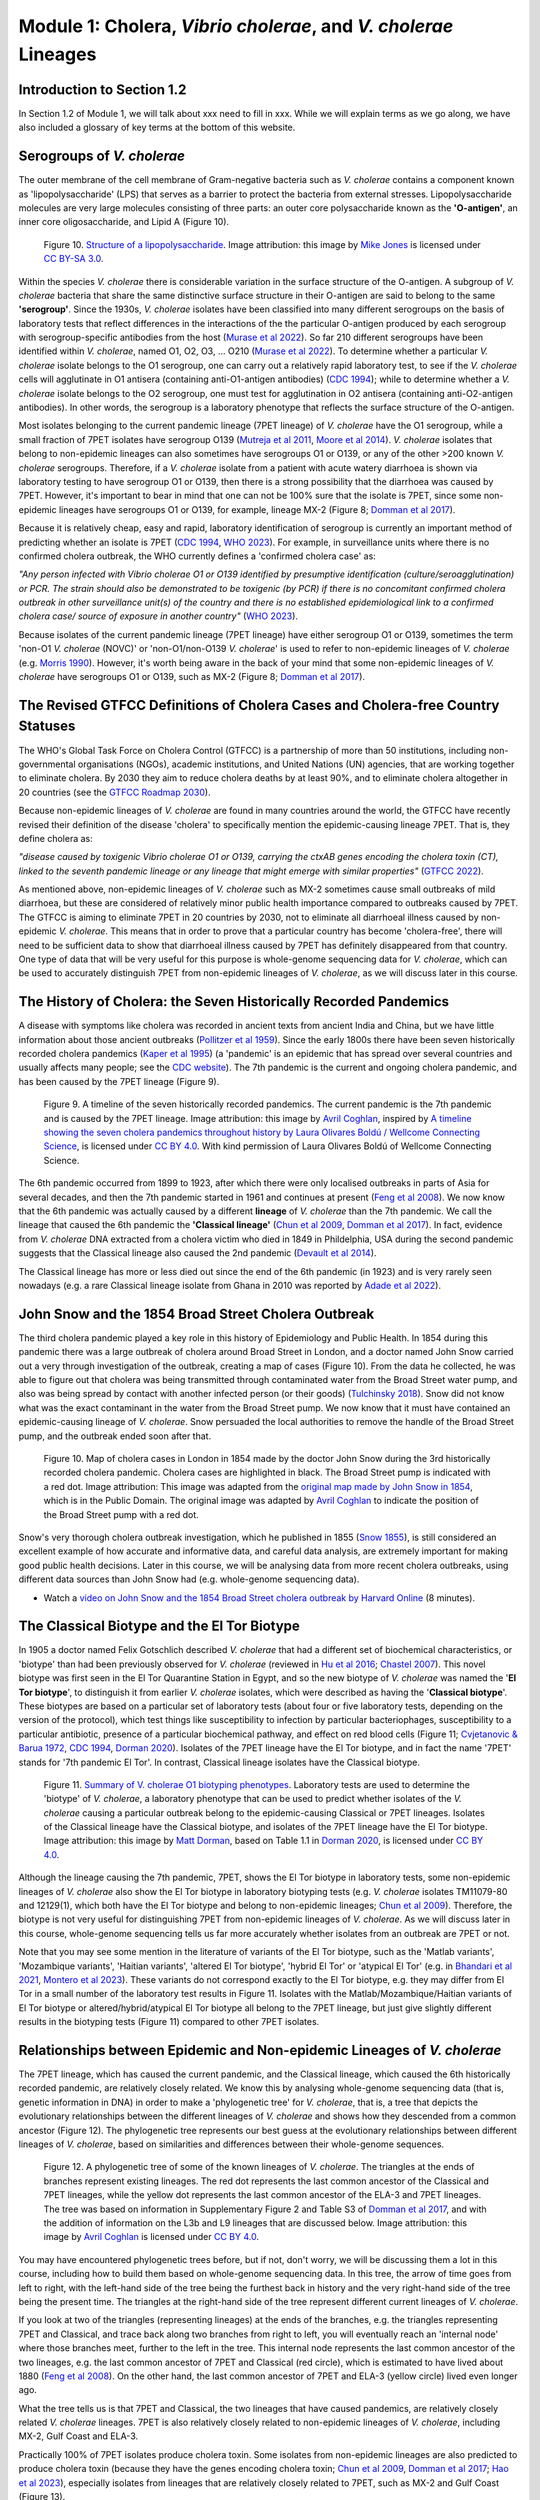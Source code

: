 Module 1: Cholera, *Vibrio cholerae*, and *V. cholerae* Lineages
==================================================================

Introduction to Section 1.2
---------------------------

In Section 1.2 of Module 1, we will talk about xxx need to fill in xxx.
While we will explain terms as we go along, we have also included a glossary of key terms at the bottom of this website. 

Serogroups of *V. cholerae*
---------------------------

The outer membrane of the cell membrane of Gram-negative bacteria such as *V. cholerae* contains a component known as
'lipopolysaccharide' (LPS) that serves as a barrier to protect the bacteria from external stresses. Lipopolysaccharide
molecules are very large molecules consisting of three parts: an outer core polysaccharide known as the **'O-antigen'**, 
an inner core oligosaccharide, and Lipid A (Figure 10). 

.. figure:: LPS.png
  :width: 200

  Figure 10. `Structure of a lipopolysaccharide`_. Image attribution: this image by `Mike Jones`_ is licensed under `CC BY-SA 3.0`_.

.. _Mike Jones: https://en.wikipedia.org/wiki/User:Adenosine?rdfrom=commons:User:Adenosine

.. _Structure of a lipopolysaccharide: https://en.wikipedia.org/wiki/Lipopolysaccharide#/media/File:LPS.svg

.. _CC BY-SA 3.0: https://creativecommons.org/licenses/by-sa/3.0/

Within the species *V. cholerae* there is considerable variation in the surface structure of the O-antigen. 
A subgroup of *V. cholerae* bacteria that share the same distinctive surface structure in their O-antigen are
said to belong to the same **'serogroup'**. Since the 1930s, *V. cholerae* isolates have been classified into 
many different serogroups on the basis of laboratory tests that reflect differences in the interactions of the 
the particular O-antigen produced by each serogroup with serogroup-specific antibodies from the host (`Murase et al 2022`_).
So far 210 different serogroups have been identified within *V. cholerae*, named
O1, O2, O3, ... O210 (`Murase et al 2022`_). To determine whether a particular *V. cholerae* isolate belongs to the O1 serogroup, one can carry out a
relatively rapid laboratory test, to see if the *V. cholerae* cells will agglutinate in O1 antisera (containing anti-O1-antigen antibodies) (`CDC 1994`_); while to determine whether a
*V. cholerae* isolate belongs to the O2 serogroup, one must test for agglutination in O2 antisera (containing anti-O2-antigen antibodies). In other words, the serogroup
is a laboratory phenotype that reflects the surface structure of the O-antigen. 

.. _Murase et al 2022: https://pubmed.ncbi.nlm.nih.gov/35930328/

.. _CDC 1994: https://stacks.cdc.gov/view/cdc/52473

Most isolates belonging to the current pandemic lineage (7PET lineage) of *V. cholerae* have the O1 serogroup, while a small fraction of 7PET isolates have serogroup O139 (`Mutreja et al 2011`_,
`Moore et al 2014`_). 
*V. cholerae* isolates that belong to non-epidemic lineages can also sometimes have serogroups O1 or O139, or any of the other >200 known *V. cholerae* serogroups.
Therefore, if a *V. cholerae* isolate from a patient with acute watery diarrhoea is shown via laboratory testing to have serogroup O1 or O139, then there is a strong possibility
that the diarrhoea was caused by 7PET. However, it's important to bear in mind that one can not be 100% sure that the isolate is 7PET, since some non-epidemic 
lineages have serogroups O1 or O139, for example, lineage MX-2 (Figure 8; `Domman et al 2017`_). 

.. _Mutreja et al 2011: https://pubmed.ncbi.nlm.nih.gov/21866102/

.. _Moore et al 2014: https://pubmed.ncbi.nlm.nih.gov/24575898/

.. _Domman et al 2017: https://pubmed.ncbi.nlm.nih.gov/29123068/

Because it is relatively cheap, easy and rapid, laboratory identification of serogroup is currently an important method of predicting whether an isolate is 7PET (`CDC 1994`_, `WHO 2023`_). 
For example, in surveillance units where there is no confirmed cholera outbreak, the WHO currently defines a 'confirmed cholera case' as:

*"Any person infected with Vibrio cholerae O1 or O139 identified by presumptive identification
(culture/seroagglutination) or PCR. The strain should also be demonstrated to be toxigenic (by PCR)
if there is no concomitant confirmed cholera outbreak in other surveillance unit(s) of the country
and there is no established epidemiological link to a confirmed cholera case/ source of exposure
in another country"* (`WHO 2023`_).

.. _CDC 1994: https://stacks.cdc.gov/view/cdc/52473

.. _WHO 2023: https://www.gtfcc.org/wp-content/uploads/2023/02/gtfcc-public-health-surveillance-for-cholera-interim-guidance.pdf

Because isolates of the current pandemic lineage (7PET lineage) have either serogroup O1 or O139,
sometimes the term 'non-O1 *V. cholerae* (NOVC)' or 'non-O1/non-O139 *V. cholerae*'
is used to refer to non-epidemic lineages of *V. cholerae* 
(e.g. `Morris 1990`_). However, it's worth being aware in the back of your mind that 
some non-epidemic lineages of
*V. cholerae* have serogroups O1 or O139, such as MX-2 (Figure 8; `Domman et al 2017`_).

.. _Morris 1990: https://pubmed.ncbi.nlm.nih.gov/2286218/

The Revised GTFCC Definitions of Cholera Cases and Cholera-free Country Statuses
--------------------------------------------------------------------------------

The WHO's Global Task Force on Cholera Control (GTFCC) is a partnership of more
than 50 institutions, including non-governmental organisations (NGOs), academic institutions, and United Nations (UN) agencies,
that are working together to eliminate cholera. By 2030 they aim to reduce 
cholera deaths by at least 90%, and to eliminate cholera altogether in 20
countries (see the `GTFCC Roadmap 2030`_).

.. _GTFCC Roadmap 2030: https://www.gtfcc.org/about-cholera/roadmap-2030/

Because non-epidemic lineages of *V. cholerae* are found in many countries around
the world, the GTFCC have recently revised their definition of the disease 'cholera'
to specifically mention the epidemic-causing lineage 7PET.
That is, they define cholera as: 

*"disease caused by toxigenic Vibrio cholerae O1 or O139, carrying the ctxAB genes encoding the cholera toxin (CT), linked to the seventh pandemic lineage or any lineage that might emerge with similar properties"* (`GTFCC 2022`_).

.. _GTFCC 2022: https://www.gtfcc.org/wp-content/uploads/2022/06/7th-meeting-of-the-gtfcc-working-group-on-surveillance-2022-report.pdf

As mentioned above, non-epidemic lineages of *V. cholerae* such as MX-2 sometimes cause small outbreaks of mild diarrhoea,
but these are considered of relatively minor public health importance compared to outbreaks caused by 7PET.
The GTFCC is aiming to eliminate 7PET in 20 countries by 2030,
not to eliminate all diarrhoeal illness caused by non-epidemic *V. cholerae*. 
This means that in order to prove that
a particular country has become 'cholera-free', there will need to be
sufficient data to show that diarrhoeal illness caused by 7PET has definitely disappeared from that country. 
One type of data that will be very useful for this purpose is whole-genome sequencing data for *V. cholerae*, which
can be used to accurately distinguish 7PET from non-epidemic lineages of *V. cholerae*, as we will discuss
later in this course. 

The History of Cholera: the Seven Historically Recorded Pandemics
-----------------------------------------------------------------

A disease with symptoms like cholera was recorded in ancient texts from ancient India and China, but we have
little information about those ancient outbreaks (`Pollitzer et al 1959`_).
Since the early 1800s there have been seven historically recorded cholera pandemics (`Kaper et al 1995`_) (a 'pandemic' is
an epidemic that has spread over several countries and usually affects many people; see the `CDC website`_).
The 7th pandemic is the current
and ongoing cholera pandemic, and has been caused by the 7PET lineage (Figure 9).

.. _Kaper et al 1995: https://pubmed.ncbi.nlm.nih.gov/7704895/

.. _Pollitzer et al 1959: https://iris.who.int/handle/10665/41711

.. _CDC website: https://archive.cdc.gov/www_cdc_gov/csels/dsepd/ss1978/lesson1/section11.html

.. figure:: SevenPandemics.png
  :width: 850

  Figure 9. A timeline of the seven historically recorded pandemics. The current pandemic is the 7th pandemic and is caused by the 7PET lineage. Image attribution: this image by `Avril Coghlan`_, inspired by `A timeline showing the seven cholera pandemics throughout history by Laura Olivares Boldú / Wellcome Connecting Science`_, is licensed under `CC BY 4.0`_. With kind permission of Laura Olivares Boldú of Wellcome Connecting Science.

.. _CC BY 4.0: https://creativecommons.org/licenses/by/4.0/

.. _Avril Coghlan: https://www.linkedin.com/in/avril-coghlan-4409545/?originalSubdomain=uk

.. _A timeline showing the seven cholera pandemics throughout history by Laura Olivares Boldú / Wellcome Connecting Science: https://www.yourgenome.org/theme/science-in-the-time-of-cholera/

The 6th pandemic occurred from 1899 to 1923, after which there were only localised outbreaks in parts of Asia for several decades,
and then the 7th pandemic started in 1961 and continues at present (`Feng et al 2008`_). 
We now know that the 6th pandemic  
was actually caused by a different **lineage** of *V. cholerae* than the 7th pandemic. 
We call the lineage that caused the 6th pandemic the **'Classical lineage'** (`Chun et al 2009`_, `Domman et al 2017`_). 
In fact, evidence from *V. cholerae* DNA extracted from a cholera victim who died in 1849 in Phildelphia, USA during the second
pandemic suggests that the Classical lineage also caused the 2nd pandemic (`Devault et al 2014`_).

.. _Domman et al 2017: https://pubmed.ncbi.nlm.nih.gov/29123068/

.. _Chun et al 2009: https://pubmed.ncbi.nlm.nih.gov/19720995/

.. _Devault et al 2014: https://pubmed.ncbi.nlm.nih.gov/24401020/

The Classical lineage has more or less died out since the end of the 6th pandemic (in 1923) 
and is very rarely seen nowadays (e.g. a rare Classical lineage isolate 
from Ghana in 2010 was reported by `Adade et al 2022`_). 

.. _Dorman 2020: https://www.sanger.ac.uk/theses/md25-thesis.pdf

.. _Adade et al 2022: https://pubmed.ncbi.nlm.nih.gov/36312941/

.. _Feng et al 2008: https://pubmed.ncbi.nlm.nih.gov/19115014/  

John Snow and the 1854 Broad Street Cholera Outbreak
----------------------------------------------------

The third cholera pandemic played a key role in this history of Epidemiology and Public Health. In 1854 during this pandemic there was a large outbreak of cholera around Broad Street in London, and a doctor named John Snow carried out a very through investigation of the outbreak, creating a map of cases (Figure 10). From the data he collected, he was able to figure out that cholera was being transmitted through contaminated water from the Broad Street water pump, and also was being spread by contact with another infected person (or their goods) (`Tulchinsky 2018`_). Snow did not know what was the exact contaminant in the water from the Broad Street pump. We now know that it must have contained an epidemic-causing lineage of *V. cholerae*. Snow persuaded the local authorities to remove the handle of the Broad Street pump, and the outbreak ended soon after that. 

.. _Tulchinsky 2018: https://www.ncbi.nlm.nih.gov/pmc/articles/PMC7150208/

.. figure:: SnowCholeraMap.png
  :width: 500

  Figure 10. Map of cholera cases in London in 1854 made by the doctor John Snow during the 3rd historically recorded cholera pandemic. Cholera cases are highlighted in black. The Broad Street pump is indicated with a red dot. Image attribution: This image was adapted from the `original map made by John Snow in 1854`_, which is in the Public Domain. The original image was adapted by `Avril Coghlan`_ to indicate the position of the Broad Street pump with a red dot.

.. _original map made by John Snow in 1854: https://en.wikipedia.org/wiki/File:Snow-cholera-map-1.jpg

.. _Avril Coghlan: https://www.linkedin.com/in/avril-coghlan-4409545/?originalSubdomain=uk

Snow's very thorough cholera outbreak investigation, which he published in 1855 (`Snow 1855`_), is still considered an excellent example of how accurate and informative data, and careful data analysis, are extremely important for making good public health decisions. Later in this course, we will be analysing data from more recent cholera outbreaks, using different data sources than John Snow had (e.g. whole-genome sequencing data). 

.. _Snow 1855: https://www.gutenberg.org/ebooks/72894

.. image:: Activity.png
  :width: 1050

* Watch a `video on John Snow and the 1854 Broad Street cholera outbreak by Harvard Online`_ (8 minutes).

.. _video on John Snow and the 1854 Broad Street cholera outbreak by Harvard Online: https://www.youtube.com/watch?v=lNjrAXGRda4

The Classical Biotype and the El Tor Biotype
--------------------------------------------

In 1905 a doctor named Felix Gotschlich described  *V. cholerae* that had a different set of biochemical characteristics, or 'biotype' than
had been previously observed for *V. cholerae* (reviewed in `Hu et al 2016`_; `Chastel 2007`_). This novel biotype was first seen in the El Tor Quarantine Station in Egypt,
and so the new biotype of *V. cholerae* was named the '**El Tor biotype**', to distinguish it from earlier *V. cholerae* isolates, which were
described as having the '**Classical biotype**'. 
These biotypes are based on a particular set of laboratory tests (about four
or five laboratory tests, depending on the version of the protocol), which test things like susceptibility to infection by particular bacteriophages,
susceptibility to a particular antibiotic, presence of a particular biochemical pathway, and effect on red blood cells (Figure 11; `Cvjetanovic & Barua 1972`_, `CDC 1994`_, `Dorman 2020`_).
Isolates of the 7PET lineage have the El Tor biotype, and in fact the name '7PET' stands for '7th pandemic El Tor'.
In contrast, Classical lineage isolates have the Classical biotype.

.. _Hu et al 2016: https://pubmed.ncbi.nlm.nih.gov/27849586/

.. _CDC 1994: https://stacks.cdc.gov/view/cdc/52473

.. _Dorman 2020: https://www.sanger.ac.uk/theses/md25-thesis.pdf

.. _Chastel 2007: https://www.biusante.parisdescartes.fr/sfhm/hsm/HSMx2007x041x001/HSMx2007x041x001x0071.pdf

.. _Cvjetanovic & Barua 1972: https://pubmed.ncbi.nlm.nih.gov/4561957/

.. figure:: Biotype.png
  :width: 600

  Figure 11. `Summary of V. cholerae O1 biotyping phenotypes`_. Laboratory tests are used to determine the 'biotype' of *V. cholerae*, a laboratory phenotype that can be used to predict whether isolates of the *V. cholerae* causing a particular outbreak belong to the epidemic-causing Classical or 7PET lineages. Isolates of the Classical lineage have the Classical biotype, and isolates of the 7PET lineage have the El Tor biotype. Image attribution: this image by `Matt Dorman`_, based on Table 1.1 in `Dorman 2020`_, is licensed under `CC BY 4.0`_. 

.. _CC BY 4.0: https://creativecommons.org/licenses/by/4.0/

.. _Matt Dorman: https://www.universityofgalway.ie/our-research/people/mathematical-statistical-sciences/matthewdorman/

.. _Dorman 2020: https://www.sanger.ac.uk/theses/md25-thesis.pdf

.. _Summary of V. cholerae O1 biotyping phenotypes: https://www.sanger.ac.uk/theses/md25-thesis.pdf

Although the lineage causing the 7th pandemic, 7PET, shows the El Tor biotype in laboratory tests, some 
non-epidemic lineages of *V. cholerae* also show the El Tor biotype in laboratory biotyping tests (e.g. *V. cholerae* isolates TM11079-80 and 12129(1), which both have the El Tor
biotype and belong to non-epidemic lineages; `Chun et al 2009`_).
Therefore, the biotype is not very useful for distinguishing 7PET from non-epidemic lineages of *V. cholerae*.
As we will discuss later in this course, whole-genome sequencing tells us far more accurately whether isolates from an
outbreak are 7PET or not. 

.. _Chun et al 2009: https://pubmed.ncbi.nlm.nih.gov/19720995/

.. _Cvjetanovic & Barua 1972: https://pubmed.ncbi.nlm.nih.gov/4561957/

.. _CDC 1994: https://stacks.cdc.gov/view/cdc/52473

Note that you may see some mention in the literature of variants of the El Tor biotype, such as
the 'Matlab variants', 'Mozambique variants', 'Haitian variants', 'altered El Tor biotype', 'hybrid El Tor' or 'atypical El Tor' (e.g. in `Bhandari et al 2021`_, 
`Montero et al 2023`_). These variants do not correspond exactly to the El Tor biotype, e.g. they may differ from El Tor in a small number of the laboratory test results in Figure 11.
Isolates with the Matlab/Mozambique/Haitian variants of El Tor biotype or altered/hybrid/atypical El Tor biotype all belong to the 7PET lineage, but
just give slightly different results in the biotyping tests (Figure 11) compared to other 7PET isolates. 

.. _Montero et al 2023: https://pubmed.ncbi.nlm.nih.gov/37215733/

.. _Bhandari et al 2021: https://pubmed.ncbi.nlm.nih.gov/33482361/

Relationships between Epidemic and Non-epidemic Lineages of *V. cholerae*
-------------------------------------------------------------------------

The 7PET lineage, which has caused the current pandemic, and the Classical lineage, which caused the 6th historically
recorded pandemic, are relatively closely related. We know this by analysing whole-genome sequencing data (that is, genetic information in DNA) in order to make a 'phylogenetic tree' for *V. cholerae*, that is, a tree that depicts the evolutionary relationships between the different lineages of *V. cholerae* and shows how they descended from a common ancestor (Figure 12). 
The phylogenetic tree represents our best guess at the evolutionary relationships between different lineages of *V. cholerae*, based on similarities and
differences between their whole-genome sequences.

.. _Domman et al 2017: https://pubmed.ncbi.nlm.nih.gov/29123068/

.. figure:: Lineages_simple.png
  :width: 350

  Figure 12. A phylogenetic tree of some of the known lineages of *V. cholerae*. The triangles at the ends of branches represent existing lineages. The red dot represents the last common ancestor of the Classical and 7PET lineages, while the yellow dot represents the last common ancestor of the ELA-3 and 7PET lineages. The tree was based on information in Supplementary Figure 2 and Table S3 of `Domman et al 2017`_, and with the addition of information on the L3b and L9 lineages that are discussed below. Image attribution: this image by `Avril Coghlan`_ is licensed under `CC BY 4.0`_.

.. _CC BY 4.0: https://creativecommons.org/licenses/by/4.0/

.. _Avril Coghlan: https://www.linkedin.com/in/avril-coghlan-4409545/?originalSubdomain=uk

.. _Chun et al 2009: https://pubmed.ncbi.nlm.nih.gov/19720995/

.. _Hao et al 2023: https://pubmed.ncbi.nlm.nih.gov/37146742/

.. _Domman et al 2017: https://pubmed.ncbi.nlm.nih.gov/29123068/

You may have encountered phylogenetic trees before, but if not, don't worry, we will be discussing them a lot in this course, including how to build them based on whole-genome sequencing data.
In this tree, the arrow of time goes from left to right, with the left-hand side of the tree being the furthest back in history and the
very right-hand side of the tree being the present time. The triangles at the right-hand side of the tree represent different current lineages of *V. cholerae*.

If you look at two of the triangles (representing lineages) at the ends of the branches, e.g. the triangles representing 7PET and Classical, and trace
back along two branches from right to left, you will eventually reach an 'internal node' where those branches meet, further to the left in the tree. This internal
node represents the last common ancestor of the two lineages, e.g.
the last common ancestor of 7PET and Classical (red circle), which is estimated to have lived about 1880 (`Feng et al 2008`_). On the other hand,
the last common ancestor of 7PET and ELA-3 (yellow circle) lived even longer ago.

.. _Feng et al 2008: https://pubmed.ncbi.nlm.nih.gov/19115014/

What the tree tells us is that 7PET and Classical, the two lineages that have caused pandemics, are relatively closely related *V. cholerae* lineages. 
7PET is also relatively closely related to non-epidemic lineages of *V. cholerae*, including MX-2, Gulf Coast and ELA-3. 

Practically 100% of 7PET isolates produce cholera toxin. Some isolates from non-epidemic lineages are also predicted to produce cholera toxin (because they have the genes encoding cholera toxin; `Chun et al 2009`_, `Domman et al 2017`_; `Hao et al 2023`_), especially isolates from lineages that are relatively closely related to
7PET, such as MX-2 and Gulf Coast (Figure 13).

.. figure:: Lineages.png
  :width: 400

  Figure 13. A phylogenetic tree of some of the known lineages of *V. cholerae*, showing which lineages are predicted to produce cholera toxin, based on presence of the genes encoding cholera toxin). This tree was based upon information in Supplementary Figure 2 and Table S3 of `Domman et al 2017`_, and with the addition of information on L3b and L9. Image attribution: this image by `Avril Coghlan`_ is licensed under `CC BY 4.0`_.

.. _CC BY 4.0: https://creativecommons.org/licenses/by/4.0/

.. _Avril Coghlan: https://www.linkedin.com/in/avril-coghlan-4409545/?originalSubdomain=uk

Later in the course you will be learning a lot about how to build phylogenetic trees yourself, and how to interpret
them to investigate the relationships between different sublineages of 7PET that have caused different 7PET outbreaks, and to
gain insights into how 7PET is spreading regionally and globally. You will see that it is often very interesting and informative to display information
beside a phylogenetic tree; for example, in Figure 13 we plotted presence/absence of particular genes. We can also display additional
non-genetic data that we have about the isolates (known as **'metadata'**), such as the exact location or date of collection of the isolates, or
the serogroup or antimicrobial resistance phenotypes of isolates as determined by laboratory tests.

The History of 7PET's Global Spread
-----------------------------------

Although the 7PET lineage is estimated to have diverged (split off) from the Classical lineage in around 1880 (`Feng et al 2008`_), the 7PET lineage
does not appear to have been epidemic-causing for the first half of the 1900s (`Hu et al 2016`_). However, evidence suggests that throughout that period the 7PET
lineage was sometimes associated with the human population, and was accumulating evolutionary changes (mutations; `Hu et al 2016`_).
It wasn't until 1961 that the 7th pandemic began, with many cases of cholera caused by 7PET occurring in Indonesia (`Hu et al 2016`_, `Mutreja & Dougan 2020`_).
From Indonesia, 7PET spread to the Bay of Bengal region of India and Bangladesh, and subsequently between the 1960s and 2010 7PET then spread outward from the Bay of Bengal  
to large regions of the world in three 'waves' that overlapped slightly in time, and the isolates in the same 'wave' represent closely related clones of 7PET that spread 
from the Bay of Bengal to the rest of the world at around the same time (`Mutreja et al 2011`_, `Ramamurthy et al 2019`_, `Rouard et al 2022`_; Figure 16).
Each wave included several sublineages of 7PET (Figure 16). 

.. _Feng et al 2008: https://pubmed.ncbi.nlm.nih.gov/19115014/

.. _Hu et al 2016: https://pubmed.ncbi.nlm.nih.gov/27849586/

.. _Mutreja & Dougan 2020: https://pubmed.ncbi.nlm.nih.gov/31345641/

.. _Mutreja et al 2011: https://pubmed.ncbi.nlm.nih.gov/21866102/

.. _Rouard et al 2022: https://pubmed.ncbi.nlm.nih.gov/35787619/

.. _Ramamurthy et al 2019: https://pubmed.ncbi.nlm.nih.gov/31396501/

From 1961 to 1991, the 'wave 1' clones of 7PET spread from Indonesia
to the Bay of Bengal and then to Africa and Latin America (`Mutreja et al 2011`_, `Ramamurthy et al 2019`_, `Rouard et al 2022`_; Figure 16). 
Between 1978 and 1984, the 'wave 2' clones 7PET spread from the Bay of Bengal around the globe, 
and were genetically distinct from the wave 1 clones (`Ramamurthy et al 2019`_). Wave 2 isolates were first
seen in India, and then 'wave 2' clones spread to Africa and the Americas (`Mutreja et al 2011`_, `Ramamurthy et al 2019`_, `Rouard et al 2022`_; Figure 16).
A third wave of clones, 'wave 3', later spread outwards from Bay of Bengal around the globe. The wave 3 clones have been observed from 1991 to the present, and have
(like wave 1 and wave 2) spread to Africa and the Americas (`Mutreja et al 2011`_, `Ramamurthy et al 2019`_, `Rouard et al 2022`_; Figure 16). 
Each of these three waves included several 7PET *sublineages*, as shown in Figure 16; we will mention some of these
sublineages later in the course, but for the moment you don't need to remember their names.

.. _Mutreja et al 2011: https://pubmed.ncbi.nlm.nih.gov/21866102/

.. _Rouard et al 2022: https://pubmed.ncbi.nlm.nih.gov/35787619/

.. _Ramamurthy et al 2019: https://pubmed.ncbi.nlm.nih.gov/31396501/

.. figure:: 7PET_Spread2.jpg
  :width: 1100

  Figure 16. `Intercontinental transmissions of the seventh pandemic lineage of V. cholerae El Tor (7PET)`_. Between the 1960s and 2010, 7PET spread outward globally from the Bay of Bengal region (highlighted with a green oval), in three overlapping waves of spread. Introductions of the various sublineages of the 7PET lineage are represented by solid coloured lines (or dotted lines if the direction of transmission is uncertain). The estimated dates of introduction of the sublineages are shown. (A) shows spread of wave 1 sublineages of the 7PET lineage, (B) shows wave 2 sublineages of 7PET, and (C) wave 3 sublineages of 7PET.  Image attribution: this image by `Rouard et al 2022`_ is licensed under `CC BY 4.0`_.

.. _Rouard et al 2022: https://pubmed.ncbi.nlm.nih.gov/35787619/

.. _CC BY 4.0: https://creativecommons.org/licenses/by/4.0/

.. _Intercontinental transmissions of the seventh pandemic lineage of V. cholerae El Tor (7PET): https://comptes-rendus.academie-sciences.fr/biologies/articles/10.5802/crbiol.77/

As mentioned above, cholera is spread by the faecal-oral route, and so the most likely explanation is that 7PET has been 
spread by human travel. For example, there is strong evidence that the Haiti cholera epidemic from 2010-2019 was due
to individuals infected by 7PET in a foreign country travelling to Haiti (`Orata et al 2014`_). 

.. _Orata et al 2014: https://pubmed.ncbi.nlm.nih.gov/24699938/

Figure 17 shows a map of the global distribution of cholera cases in 'cholera-endemic' countries published by `Ali et al 2015`_. In these countries, there are relatively frequent cholera outbreaks, and so cholera is considered 'endemic'.
The WHO has a technical definition of a 'cholera-endemic area': 
"an area where confirmed cholera cases were detected during the last 3 years with evidence of local transmission (meaning the cases are not imported from elsewhere)"
(`WHO 2024`_, accessed 18th July 2024). 
The WHO also provides detailed technical guidance on what it considers to be 
a 'locally acquired cholera case' versus an 'imported cholera case' (see `WHO 2023`_).

To see an up-to-date map of cholera cases reported to the WHO in recent months, you can see
the `WHO's Global Cholera and Acute Watery Diarrhoea (AWD) Dashboard`_.

.. _WHO 2024: https://www.who.int/news-room/fact-sheets/detail/cholera

.. _WHO 2023: https://www.gtfcc.org/wp-content/uploads/2023/02/gtfcc-public-health-surveillance-for-cholera-interim-guidance.pdf

.. _Ali et al 2015: https://pubmed.ncbi.nlm.nih.gov/26043000/

.. _WHO's Global Cholera and Acute Watery Diarrhoea (AWD) Dashboard: https://who-global-cholera-and-awd-dashboard-1-who.hub.arcgis.com/

.. figure:: CholeraCasesMap2.png
  :width: 800

  Figure 17. `Global Burden of Cholera in Endemic Countries`_. Annual number of cholera cases in endemic countries. These numbers are estimated number of cholera cases, rather than reported cases, as many cholera cases are not reported to the public health organisations such as the WHO (see `Ali et al 2015`_ for details on how the estimates were calculated). Image attribution: this image by `Ali et al 2015`_ is licensed under `CC BY 4.0`_.

.. _Ali et al 2015: https://pubmed.ncbi.nlm.nih.gov/26043000/

.. _Global Burden of Cholera in Endemic Countries: https://journals.plos.org/plosntds/article/figure?id=10.1371/journal.pntd.0003832.g002

.. _CC BY 4.0: https://creativecommons.org/licenses/by/4.0/

The *V. cholerae* Genome and Whole-Genome Sequencing (WGS) of *V. cholerae*
---------------------------------------------------------------------------

Just as for us humans, the genetic material of *V. cholerae* consists of DNA.
The DNA of *V. cholerae* contains all the genetic instructions specifying the development of a *V. cholerae* cell. 

You may be already familiar with the structure of DNA, a famous molecule with a double helix structure. DNA molecules consist of two chains (also known as 'strands') of
smaller molecules called 'nucleotides' (Figure 18). Each nucleotide consists of three parts: a sugar called deoxyribose,
a phosphate group, and one of four 'bases'. The bases are thymine (abbreviated as 'T'), adenine ('A'), guanine ('G')
and cytosine ('C'). 

.. figure:: DNA_structure.png
  :width: 200

  Figure 18. `Structure of DNA with sugar phosphate backbone and bases`_. The sugars and phosphates form the backbone of the double helix. Image attribution: this image by `National Human Genome Research Institute`_ is in the Public Domain. / Adapted by `Avril Coghlan`_ from the original to indicate the 5' and 3' ends of each DNA strand.

.. _Avril Coghlan: https://www.linkedin.com/in/avril-coghlan-4409545/?originalSubdomain=uk

.. _National Human Genome Research Institute: https://commons.wikimedia.org/wiki/File:Phosphate_backbone.jpg

.. _Structure of DNA with sugar phosphate backbone and bases: https://commons.wikimedia.org/wiki/File:Phosphate_backbone.jpg

The bases in the two strands of a DNA double helix are 'complementary' to each other: that is, T pairs with
A and G pairs with C. Thus, if one strand has the sequence of bases AGTACG, the other strand must have the sequence
of bases TCATGC (Figure 18). For convenience, one strand in a DNA double helix is called the 'forward' or '+' ('plus') strand, and the 
other strand the 'reverse' or '-' ('minus') strand.

Each strand of DNA also has a direction. That is, each strand has a 5' end and a 3' end (said '5-prime' and '3-prime'),
where the 5' end is the end with a terminal phosphate group (Figure 18). 
In a DNA double helix, the two strands have opposite directions. 
By convention, we write a DNA sequence as the sequence of bases from 5' to 3' on the + strand.
If the + strand sequence is 5'-AGTACG-3', it's just written TCATGC (Figure 18).  

The 'genome' of *V. cholerae* is the name we give to the set of all DNA molecules in a *V. cholerae* cell.
In each cell, the *V. cholerae* genome is organised into two circular 'chromosomes', each consisting of a long circular DNA molecule (Figure 19). 
In total the two circular chromosomes contain about 4 million base-pairs (4 Mb), where Chromosome 1 is about 3 Mb 
and Chromosome 2 about 1 million base-pairs (1 Mb; `Heidelberg et al 2000`_). 

.. _Heidelberg et al 2000: https://pubmed.ncbi.nlm.nih.gov/10952301/

.. figure:: Chromosomes.png
  :width: 800

  Figure 19. `A circular representation of the two chromosomes of O1 El Tor V. cholerae N16961 genome`_. This shows the two circular chromosomes of *V. cholerae*, for a typical 7PET isolate, isolate N16961. The outside circles in blue represent protein-coding genes on the forward and reverse strand of the DNA. Between them, the two chromosomes of *V. cholerae* include almost 4000 genes in a typical 7PET isolate from the 7PET lineage. Other key features of the chromosomes are highlighted as green boxes, where the green box labelled '5' is the 'CTX prophage region' that contains several genes, including *ctxA* and *ctxB*, which encode the A and B subunits of the cholera toxin, respectively. Image attribution: this image by `Mutreja & Dougan 2020`_ is licensed under `CC BY 4.0`_. / Adapted by `Avril Coghlan`_ from the original to hide additional details that were not the focus here.

.. _Avril Coghlan: https://www.linkedin.com/in/avril-coghlan-4409545/?originalSubdomain=uk

.. _Mutreja & Dougan 2020: https://pubmed.ncbi.nlm.nih.gov/31345641/

.. _CC BY 4.0: https://creativecommons.org/licenses/by/4.0/

.. _A circular representation of the two chromosomes of O1 El Tor V. cholerae N16961 genome: https://www.sciencedirect.com/science/article/pii/S0264410X19309296?via%3Dihub

When we talk about 'sequencing the genome' of an organism, we mean figuring out the sequence of
bases on the strands of its DNA molecules. 
Later in this course we will talk about different methods for sequencing DNA.

The first time that a *V. cholerae* isolate's genome was fully sequenced was in the year 2000, for a *V. cholerae* 7PET laboratory strain called N16961 
that was originally isolated in Bangladesh (`Heidelberg et al 2000`_).
Since the year 2000, the genomes of thousands of other *V. cholerae* isolates have been sequenced. There are quite a lot of small differences
between different *V. cholerae* isolates' genomes (that is, there is genetic variation within *V. cholerae*), 
but the majority of *V. cholerae* isolates have two circular chromosomes that together contain about 4 Mb of DNA. 

Genes of *V. cholerae*
----------------------

Each of the two chromosomes of *V. cholerae* includes many hundred of genes. 
Each gene comprises a segment of its DNA, typically hundreds or thousands
of base-pairs in length. A very common type of gene is a protein-coding gene, which is a stretch of
DNA which encodes (specifies the production of) a particular protein. For example,
*ctxA* and *ctxB* are two *V. cholerae* genes that encode the CtxA and CtxB proteins, the two
proteins that form cholera toxin. In total the two *V. cholerae* chromosomes contain almost 4000 protein-coding genes in a typical isolate
from the 7PET lineage (`Heidelberg et al 2000`_). 

The *ctxA* and *ctxB* genes are usually found close together in the *V. cholerae* genome, in a region known as the **CTX prophage region** that also includes some other genes (Figure 20). 
Practically 100% of 7PET isolates contain the CTX prophage region in their chromosome, and so produce cholera toxin, and therefore cause a human 
host to suffer acute watery diarrhoea. Isolates of a small number of non-epidemic lineages of *V. cholerae*, most
of which are relatively closely related to 7PET (e.g. L3, L9, Gulf Coast, Classical), sometimes have *ctxA* and *ctxB* genes (`Chun et al 2009`_, 
`Hao et al 2023`_; `Domman et al 2017`_; see Figure 13 above). Occasionally *ctxAB* genes are seen in isolates of non-epidemic lineages of *V. cholerae* that
are very distantly related to 7PET, but this is very rare (e.g. isolate V51 described in `Chun et al 2009`_). 

.. _Heidelberg et al 2000: https://pubmed.ncbi.nlm.nih.gov/10952301/

.. _Chun et al 2009: https://pubmed.ncbi.nlm.nih.gov/19720995/

.. _Hao et al 2023: https://pubmed.ncbi.nlm.nih.gov/37146742/

.. _Domman et al 2017: https://pubmed.ncbi.nlm.nih.gov/29123068/

.. figure:: CtxRegion.png
  :width: 550

  Figure 20. A diagram showing the CTX prophage region of Chromosome 1 of 7PET laboratory strain N16961. The blue arrows represent genes. The *ctxA* and *ctxB* genes encode the A and B subunits, respectively, of the cholera toxin protein complex. Image attribution: this image by `Avril Coghlan`_ is licensed under `CC BY 4.0`_. The information on the genes' order and names was taken from `Pant et al 2020`_.

.. _Avril Coghlan: https://www.linkedin.com/in/avril-coghlan-4409545/?originalSubdomain=uk

.. _Pant et al 2020: https://pubmed.ncbi.nlm.nih.gov/31272871/

.. _CC BY 4.0: https://creativecommons.org/licenses/by/4.0/

Mutations and the Emergence of Lineages of a Bacterial Species
--------------------------------------------------------------

Like other bacteria, *V. cholerae* populations reproduce by cell division, with the
DNA (genetic material) of descendant cells being identical to the DNA of the parent cells. 
Isolates that descended recently from the same ancestral cell and are identical (or nearly identical)
genetically are said to belong to the same **clone**, or be **clonal**. 

Mutations (changes) in the DNA, are
a source of genetic variation in *V. cholerae*; these sometimes occur when DNA is being copied during cell division, but
can also occur due to DNA damage, for example damage due to ultraviolet (UV) radiation or mutagenic (mutation-inducing) chemicals such as tobacco products.

Over evolutionary time, different clones of a bacterial species independently accumulate
mutations, so they eventually they become so different at the genetic level that we can consider them different **lineages** of the species (Figure 5). 
That is, a lineage is group of organisms belonging to the same bacterial species, and that are genetically more closely related to each other than other members of the same species
(adapted from a definition by the `National Cancer Institute`_). 
There can be many lineages within a particular bacterial species.
The bacteria belonging to one particular lineage are all relatively clonal (highly similar at the genetic level); 
they all descended from a relatively recent common ancestor (although 'recent' in evolutionary time may be hundreds or thousands of years ago!); and
they usually present similar biological features, such as a specific pattern of virulence (`Bacigalupe 2017`_). 
Note that the word 'strain' is sometimes used interchangeably with 'lineage', but we prefer here to use the term 'lineage' because 'strain'
is also commonly used to refer to a single bacterial isolate that has been cultured over time in a laboratory.

.. _Bacigalupe 2017: https://era.ed.ac.uk/handle/1842/31266

.. _National Cancer Institute: https://www.cancer.gov/publications/dictionaries/cancer-terms/def/organism-strain

.. figure:: ClonalSpecies.png
  :width: 300

  Figure 5. The population structure of a bacterial species can contain genetically distinguishable lineages. The isolates that belong to the same lineage are much closer to each other genetically, and share a more recent common ancestor with each other, compared to isolates of different lineages. This cartoon shows a 'phylogenetic tree' representing the evolution of seven different lineages of the same bacterial species (similar to a family tree). For illustrative purposes, we show three isolates of each lineage, and represent the isolates by pink, dark blue, light blue, green, grey, red and orange *V. cholerae* images, respectively. Isolates of the red lineage are high similar genetically so are considered to belong to the same lineage (lineage 6). Similarly, isolates of the orange lineage are highly similar genetically to each other, but are relatively distant from lineage 6, so are considered to belong to a separate lineage (lineage 7). Image attribution: this image by `Avril Coghlan`_ is licensed under `CC BY 4.0`_.

.. _CC BY 4.0: https://creativecommons.org/licenses/by/4.0/

.. _Avril Coghlan: https://www.linkedin.com/in/avril-coghlan-4409545/?originalSubdomain=uk

.. image:: Activity.png
  :width: 1050

* Watch a `talk by Dr Nick Thomson, a researcher in cholera genomics at the Wellcome Sanger Institute, UK, on "Understanding Health and Disease at a Global Scale"`_ (14 minutes).
* Watch a `talk by Dr François-Xavier Weill, a leading cholera researcher based in the Pasteur Institute, Paris, on his work on genomics for tracing the cholera epidemic in Africa`_ (26 minutes).
* Read a `review published in 2020 by Dr Ankur Mutreja and Dr Gordon Dougan, on "Molecular epidemiology and intercontinental spread of cholera"`_.

.. _talk by Dr François-Xavier Weill, a leading cholera researcher based in the Pasteur Institute, Paris, on his work on genomics for tracing the cholera epidemic in Africa : https://www.youtube.com/watch?v=O7Nmoety2BY

.. _talk by Dr Nick Thomson, a researcher in cholera genomics at the Wellcome Sanger Institute, UK, on "Understanding Health and Disease at a Global Scale": https://www.youtube.com/watch?v=iv0zfqSEFAg

.. _review published in 2020 by Dr Ankur Mutreja and Dr Gordon Dougan, on "Molecular epidemiology and intercontinental spread of cholera": https://pubmed.ncbi.nlm.nih.gov/31345641/

Brief Summary
-------------

The key take-home messages of this chapter are:

* Cholera, a disease characterised by acute watery diarrhoea, is caused by ingestion of *Vibrio cholerae*
* Cholera toxin is the most important virulence factor of *V. cholerae*; cholera toxin triggers acute watery diarrhoea
* *V. cholerae* is distributed globally, and is a very diverse species with many different lineages 
* At present there is only one lineage that causes pandemic/epidemic cholera: 7PET, an extremely infectious and virulent lineage
* The genome of a typical 7PET isolate has 4 million base-pairs (4 Mb) of DNA, and contains about 4000 genes
* Practically all 7PET isolates have the genes that encode cholera toxin (genes *ctxA* and *ctxB*)
* A 7PET outbreak requires a rapid and large public health response to halt/reduce it, e.g. WASH, treatment centres, vaccination
* Whole genome sequencing (WGS) can be used to determine whether a new outbreak of diarrhoeal illness is caused by 7PET 

Glossary of Key Terms for Module 1
----------------------------------

* **7PET**: the name of the current pandemic lineage of *Vibrio cholerae*. 7PET is the lineage of *V. cholerae* that has been responsible for all major outbreaks and epidemics of cholera since the 1960s. '7PET' is short for 'Seventh Pandemic El Tor' because 7PET has caused the 7th historically recorded cholera pandemic, and isolates of the 7PET lineage have the El Tor biotype (a laboratory phenotype). 
* **Biotype**: a subgroup of *V. cholerae* bacteria that display a particular phenotype upon a certain set of biochemical laboratory tests. The biotype phenotype has been used historically to predict whether isolates of the *V. cholerae* causing a particular outbreak belong to the epidemic-causing 7PET lineage.
* **Biotype variants**: biotypes which differ in a small number of the laboratory test results that are used to identify the El Tor biotype.
* **Cholera**: a disease characterised by acute watery diarrhoea, which is caused by ingestion of *Vibrio cholerae*.
* **Cholera case**: a patient diagnosed with cholera using standard criteria; see the `WHO 2023`_ guidance and definitions for what they consider 'a suspected cholera case' and 'a confirmed cholera case'.
* **Cholera-endemic area**: see 'endemic'.
* **Cholera toxin (Ctx, CTX, or CT)**: the most important virulence factor of *Vibrio cholerae*; cholera toxin triggers acute watery diarrhoea.
* **Clone**: a group of cells produced asexually from one ancestor, to which they are genetically identical (or nearly identical).
* **DNA (Deoxyribonucleic acid)**: the molecule that carries genetic information of an organism.
* **Endemic**: according to the `CDC website`_, an 'endemic' refers to the constant presence and/or usual prevalence of a disease or infectious agent in a population within a geographic area. The WHO defines a 'cholera-endemic area' as "an area where confirmed cholera cases were detected during the last 3 years with evidence of local transmission (meaning the cases are not imported from elsewhere)" (`WHO 2024`_, accessed 18th July 2024). 
* **Epidemic**: an unexpected increase in the number of disease cases in a specific geographical area (definition from the `CDC website`_). An epidemic is considered to occur of a larger geographic area than an outbreak. See the WHO's detailed technical guidance (`WHO 2023`_) for precise definitions of what they consider to be 'a suspected cholera case', 'a confirmed cholera case', 'a suspected cholera outbreak', 'a probable cholera outbreak', or 'a confirmed cholera outbreak'.
* **Epidemic-causing lineage of V. cholerae**: a *V. cholerae* lineage that can cause a very large increase in the number of cases of diarrhoeal illness caused by *V. cholerae* in a particular town/city/region over a relatively short period of time. The 7PET lineage is the only epidemic-causing lineage of *V. cholerae* at present.
* **Gene**: a segment of the DNA of an organism, typically hundreds or thousands of base-pairs in length. A very common type of gene is a protein-coding gene, which is a stretch of DNA which encodes (specifies the production of) a particular protein. 
* **Genome**: all the genetic material present in a cell or organism.
* **Isolate**: an organism collected from a specific sample material e.g. from a stool sample or from river water. 
* **Lineage**: a group of organisms belonging to the same bacterial species, and that are genetically more closely related to each other than other members of the same species. There can be many lineages within a particular bacterial species. Different lineages of a bacterial species may have different biological characteristics, such as the ability to cause more severe disease. (Adapted from a definition by the `National Cancer Institute`_.)
* **Metadata**: non-genetic data that has been collected for bacterial isolates, such as the exact location or date of collection of the isolates.
* **Mutation**: a change in the genetic material of an organism, caused by a change its DNA (e.g. the change of single base-pair in its DNA).
* **O-antigen**: a component of the surface lipopolysaccharide (LPS) of Gram-negative bacteria such as *V. cholerae*. 
* **Outbreak**: an unexpected increase in the number of disease cases in a specific geographical area (definition from the `CDC website`_). An outbreak is considered to occur of a smaller geographic area than an epidemic.  See the WHO's detailed technical guidance (`WHO 2023`_) for precise definitions of what they consider to be 'a suspected cholera case', 'a confirmed cholera case', 'a suspected cholera outbreak', 'a probable cholera outbreak', or 'a confirmed cholera outbreak'.
* **Pandemic**: an epidemic that has spread over several countries and usually affects many people (definition from the `CDC website`_).
* **Pandemic lineage**: a lineage of a bacterial species that is causing or caused a pandemic of a disease.
* **Phylogenetic tree**: a diagram that depicts the evolutionary relationships between particular organisms, and how they descended from a common ancestor.
* **Serogroup**: a subgroup of *V. cholerae* bacteria that share the same distinctive surface structure in their O-antigen, and so have the same laboratory phenotype when exposed to host antibodies specific for that particular type of O-antigen.
* **Strain**: see 'lineage'. Also used to refer to a single bacterial isolate that has been cultured over time in a laboratory.
* **Toxigenic V. cholerae**: *V. cholerae* that produces the cholera toxin. Isolates of the 7PET lineage are toxigenic, but a small fraction of isolates of some other lineages of *V. cholerae* are also toxigenic.
* **Variant biotype**: See 'biotype variants'.
* **Viable but Non-Culturable (VBNC)**: a dormant state that many bacterial species enter under unfavourable conditions such as low temperature and low nutrient conditions.
* **Vibrio cholerae (V. cholerae)**: a curved Gram-negative rod-shaped bacterium that causes the disease cholera.
* **Virulence factor**: a protein (or protein complex) that helps a bacterium to colonise a host at the cellular level.
* **Whole genome sequencing (WGS)**: the process of determining the DNA sequence of an organism's whole genome.

.. _National Cancer Institute: https://www.cancer.gov/publications/dictionaries/cancer-terms/def/organism-strain

.. _CDC website: https://archive.cdc.gov/www_cdc_gov/csels/dsepd/ss1978/lesson1/section11.html

.. _WHO 2023: https://www.gtfcc.org/wp-content/uploads/2023/02/gtfcc-public-health-surveillance-for-cholera-interim-guidance.pdf

.. _WHO 2024: https://www.who.int/news-room/fact-sheets/detail/cholera

Contact
-------

I will be grateful if you will send me (Avril Coghlan) corrections or suggestions for improvements to my email address alc@sanger.ac.uk

Acknowledgements
----------------

Contributors to this course: Avril Coghlan, Matt Dorman, Ismail Bashir, Anne Bishop, Jolynne Mokaya, Nisha Singh, Nick Thomson. 
